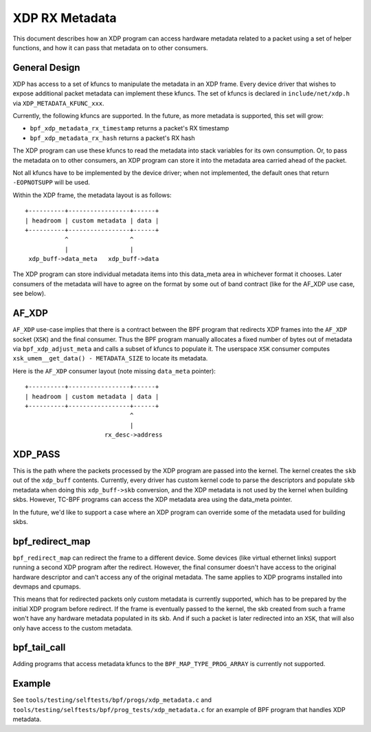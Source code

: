 ===============
XDP RX Metadata
===============

This document describes how an XDP program can access hardware metadata
related to a packet using a set of helper functions, and how it can pass
that metadata on to other consumers.

General Design
==============

XDP has access to a set of kfuncs to manipulate the metadata in an XDP frame.
Every device driver that wishes to expose additional packet metadata can
implement these kfuncs. The set of kfuncs is declared in ``include/net/xdp.h``
via ``XDP_METADATA_KFUNC_xxx``.

Currently, the following kfuncs are supported. In the future, as more
metadata is supported, this set will grow:

- ``bpf_xdp_metadata_rx_timestamp`` returns a packet's RX timestamp
- ``bpf_xdp_metadata_rx_hash`` returns a packet's RX hash

The XDP program can use these kfuncs to read the metadata into stack
variables for its own consumption. Or, to pass the metadata on to other
consumers, an XDP program can store it into the metadata area carried
ahead of the packet.

Not all kfuncs have to be implemented by the device driver; when not
implemented, the default ones that return ``-EOPNOTSUPP`` will be used.

Within the XDP frame, the metadata layout is as follows::

  +----------+-----------------+------+
  | headroom | custom metadata | data |
  +----------+-----------------+------+
             ^                 ^
             |                 |
   xdp_buff->data_meta   xdp_buff->data

The XDP program can store individual metadata items into this data_meta
area in whichever format it chooses. Later consumers of the metadata
will have to agree on the format by some out of band contract (like for
the AF_XDP use case, see below).

AF_XDP
======

``AF_XDP`` use-case implies that there is a contract between the BPF program
that redirects XDP frames into the ``AF_XDP`` socket (``XSK``) and the final
consumer. Thus the BPF program manually allocates a fixed number of
bytes out of metadata via ``bpf_xdp_adjust_meta`` and calls a subset
of kfuncs to populate it. The userspace ``XSK`` consumer computes
``xsk_umem__get_data() - METADATA_SIZE`` to locate its metadata.

Here is the ``AF_XDP`` consumer layout (note missing ``data_meta`` pointer)::

  +----------+-----------------+------+
  | headroom | custom metadata | data |
  +----------+-----------------+------+
                               ^
                               |
                        rx_desc->address

XDP_PASS
========

This is the path where the packets processed by the XDP program are passed
into the kernel. The kernel creates the ``skb`` out of the ``xdp_buff``
contents. Currently, every driver has custom kernel code to parse
the descriptors and populate ``skb`` metadata when doing this ``xdp_buff->skb``
conversion, and the XDP metadata is not used by the kernel when building
skbs. However, TC-BPF programs can access the XDP metadata area using
the data_meta pointer.

In the future, we'd like to support a case where an XDP program
can override some of the metadata used for building skbs.

bpf_redirect_map
================

``bpf_redirect_map`` can redirect the frame to a different device.
Some devices (like virtual ethernet links) support running a second XDP
program after the redirect. However, the final consumer doesn't have
access to the original hardware descriptor and can't access any of
the original metadata. The same applies to XDP programs installed
into devmaps and cpumaps.

This means that for redirected packets only custom metadata is
currently supported, which has to be prepared by the initial XDP program
before redirect. If the frame is eventually passed to the kernel, the
skb created from such a frame won't have any hardware metadata populated
in its skb. And if such a packet is later redirected into an ``XSK``,
that will also only have access to the custom metadata.


bpf_tail_call
=============

Adding programs that access metadata kfuncs to the ``BPF_MAP_TYPE_PROG_ARRAY``
is currently not supported.

Example
=======

See ``tools/testing/selftests/bpf/progs/xdp_metadata.c`` and
``tools/testing/selftests/bpf/prog_tests/xdp_metadata.c`` for an example of
BPF program that handles XDP metadata.
